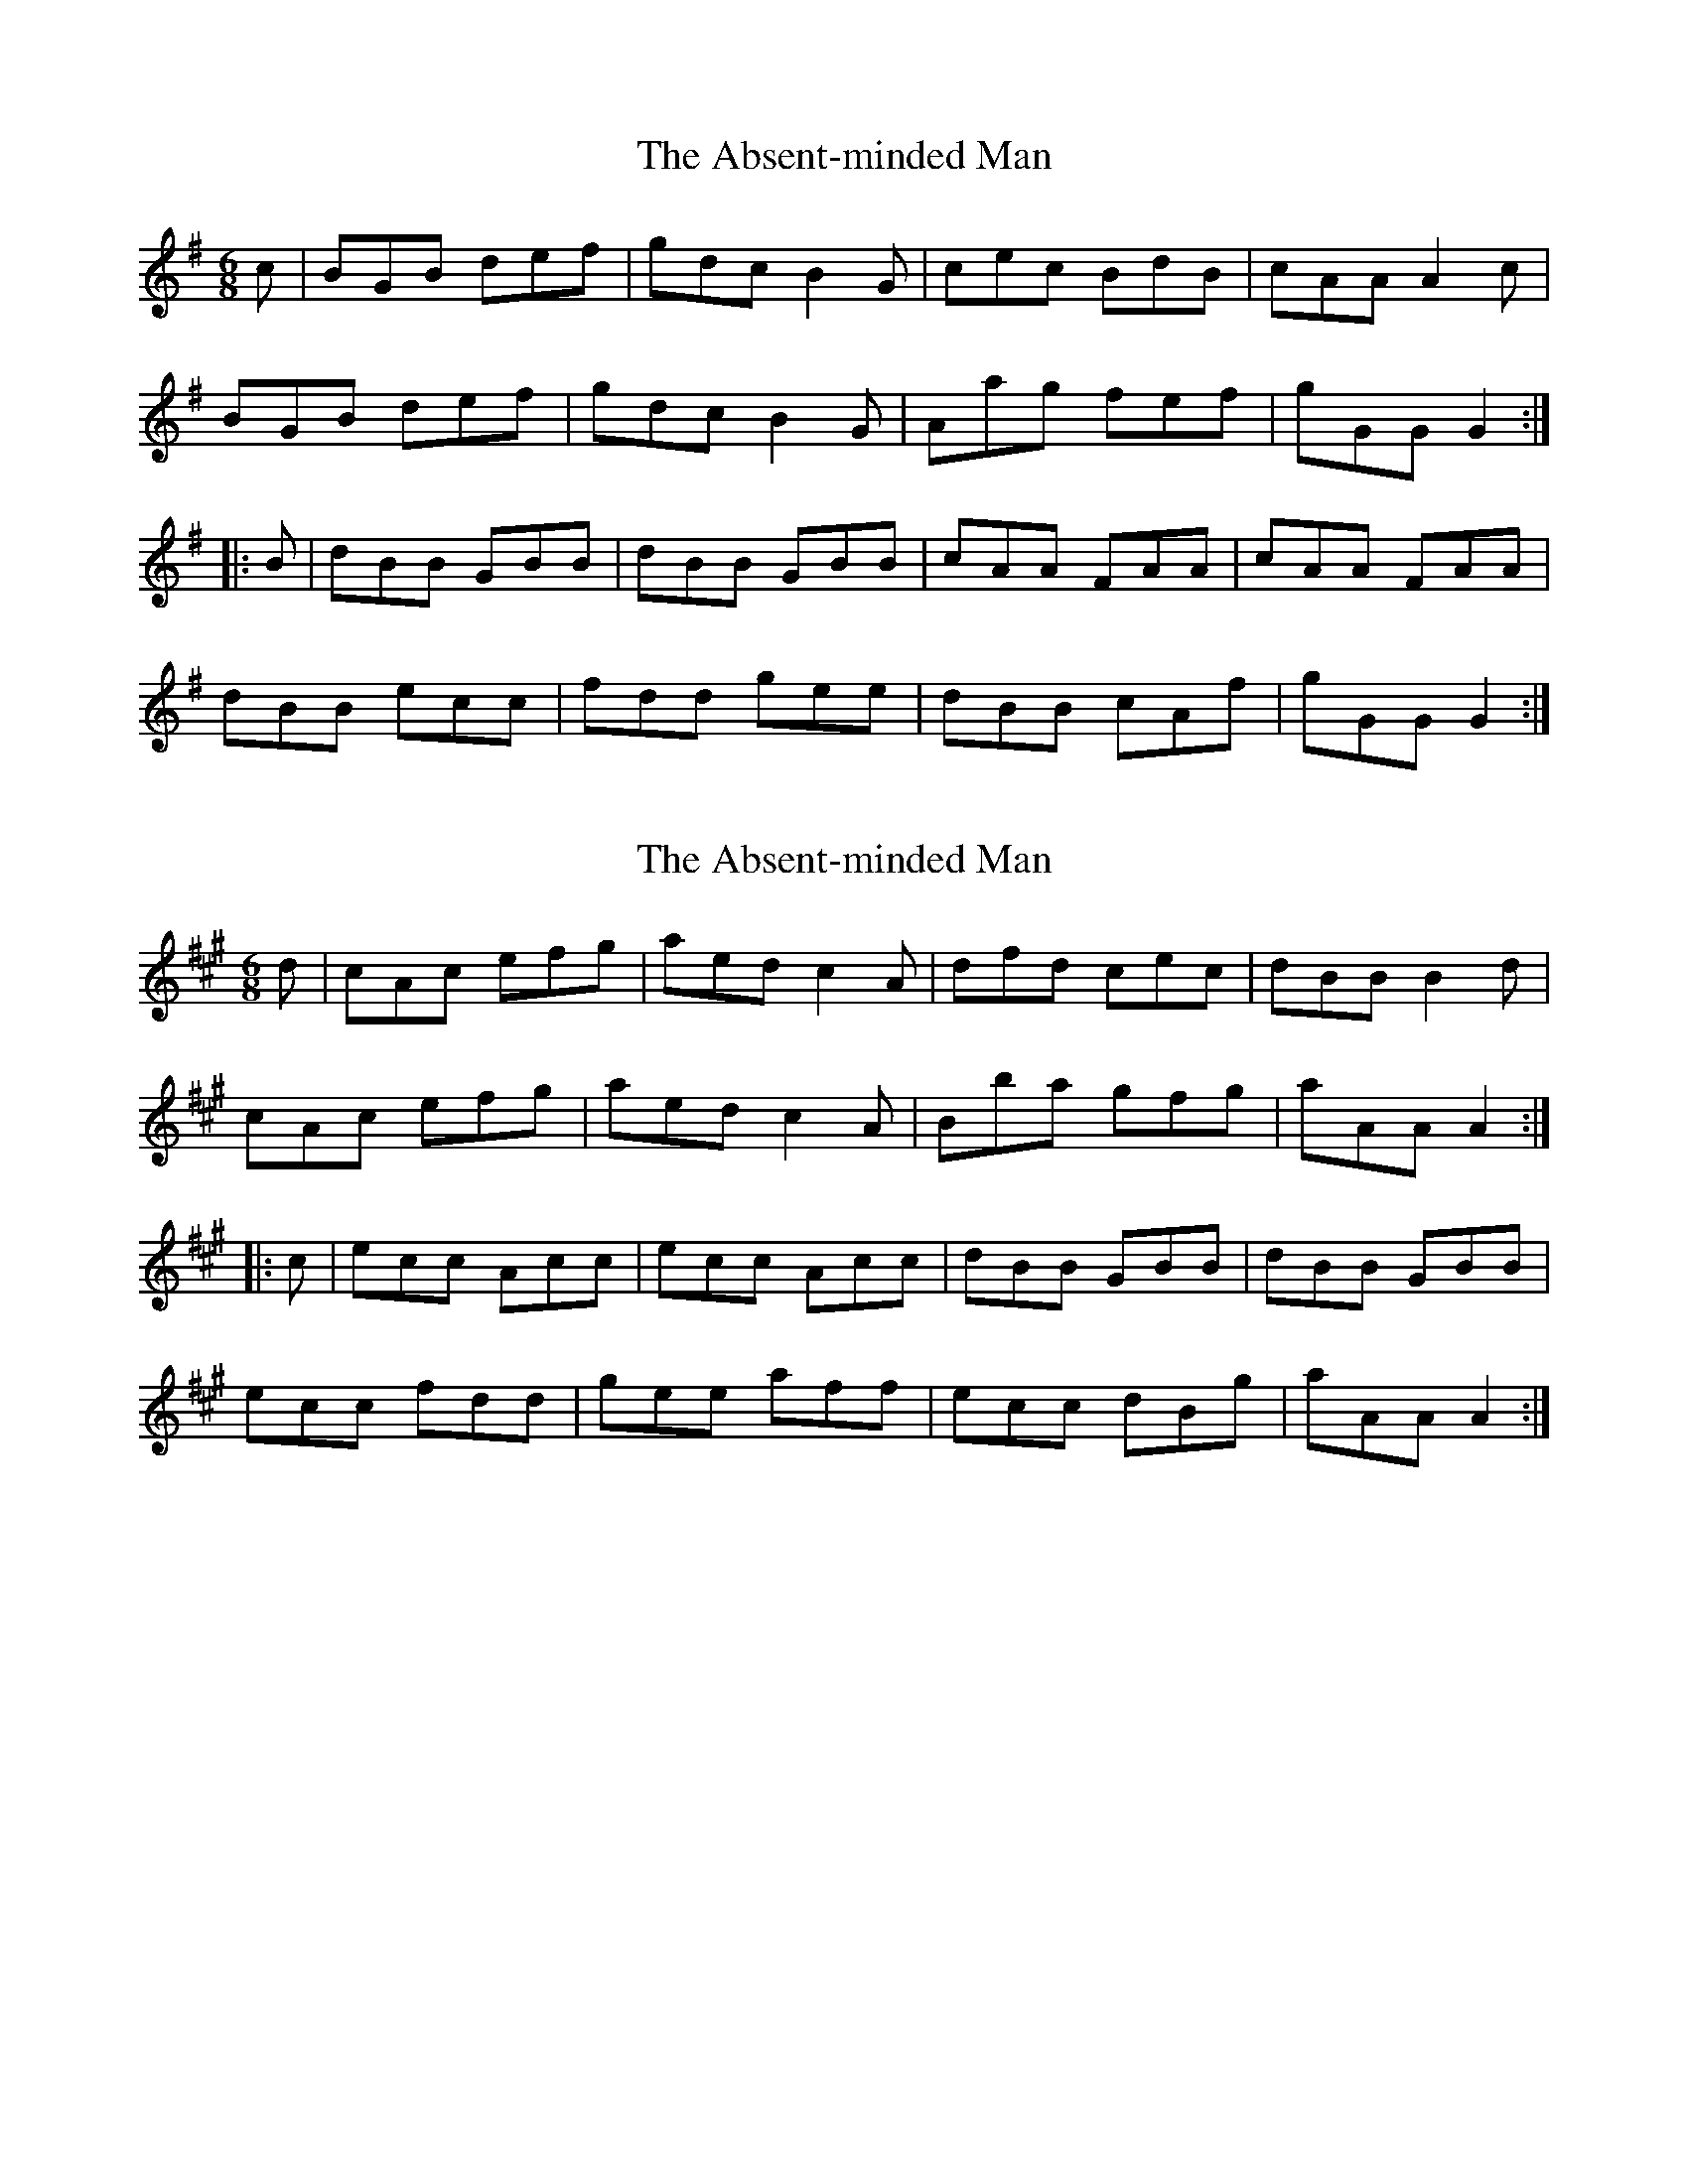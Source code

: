 X: 1
T: Absent-minded Man, The
Z: Dr. Dow
S: https://thesession.org/tunes/8444#setting8444
R: jig
M: 6/8
L: 1/8
K: Gmaj
c|BGB def|gdc B2G|cec BdB|cAA A2c|
BGB def|gdc B2G|Aag fef|gGG G2:|
|:B|dBB GBB|dBB GBB|cAA FAA|cAA FAA|
dBB ecc|fdd gee|dBB cAf|gGG G2:|
X: 2
T: Absent-minded Man, The
Z: Dr. Dow
S: https://thesession.org/tunes/8444#setting19516
R: jig
M: 6/8
L: 1/8
K: Amaj
d|cAc efg|aed c2A|dfd cec|dBB B2d|
cAc efg|aed c2A|Bba gfg|aAA A2:|
|:c|ecc Acc|ecc Acc|dBB GBB|dBB GBB|
ecc fdd|gee aff|ecc dBg|aAA A2:|
X: 3
T: Absent-minded Man, The
Z: Dr. Dow
S: https://thesession.org/tunes/8444#setting23289
R: jig
M: 6/8
L: 1/8
K: Gmaj
(3A/B/c|d2G d2=f|edc B2G|c2e dcB|cAA A2B/c/|
d2G d2=f|edc BAG|Aag fef|gGG G2:|
|:(3A/B/c/|dB/c/d/B/ GBc|dB/c/d/B/ GBd|ec/d/e/c/ Ace|ec/d/e/c/ ABc|
dBd ece|fef gfe|dcB Agf|gGG G2:|
X: 4
T: Absent-minded Man, The
Z: Dr. Dow
S: https://thesession.org/tunes/8444#setting23290
R: jig
M: 6/8
L: 1/8
K: Gmaj
G|d3- d>e=f|edc BAG|c2a B2g|aAA ABc|
d3- de=f|edc BAG|cBc Agf|gGG G2:|
|:G|dB/c/d/B/ GB/c/d/B/|dB/c/d/B/ GB/c/d/B/|cA/B/c/A/ FA/B/c/A/|cA/B/c/A/ FA/B/c/A/|
dcB edc|fed gfe|dcB Agf|gGG G2:|
